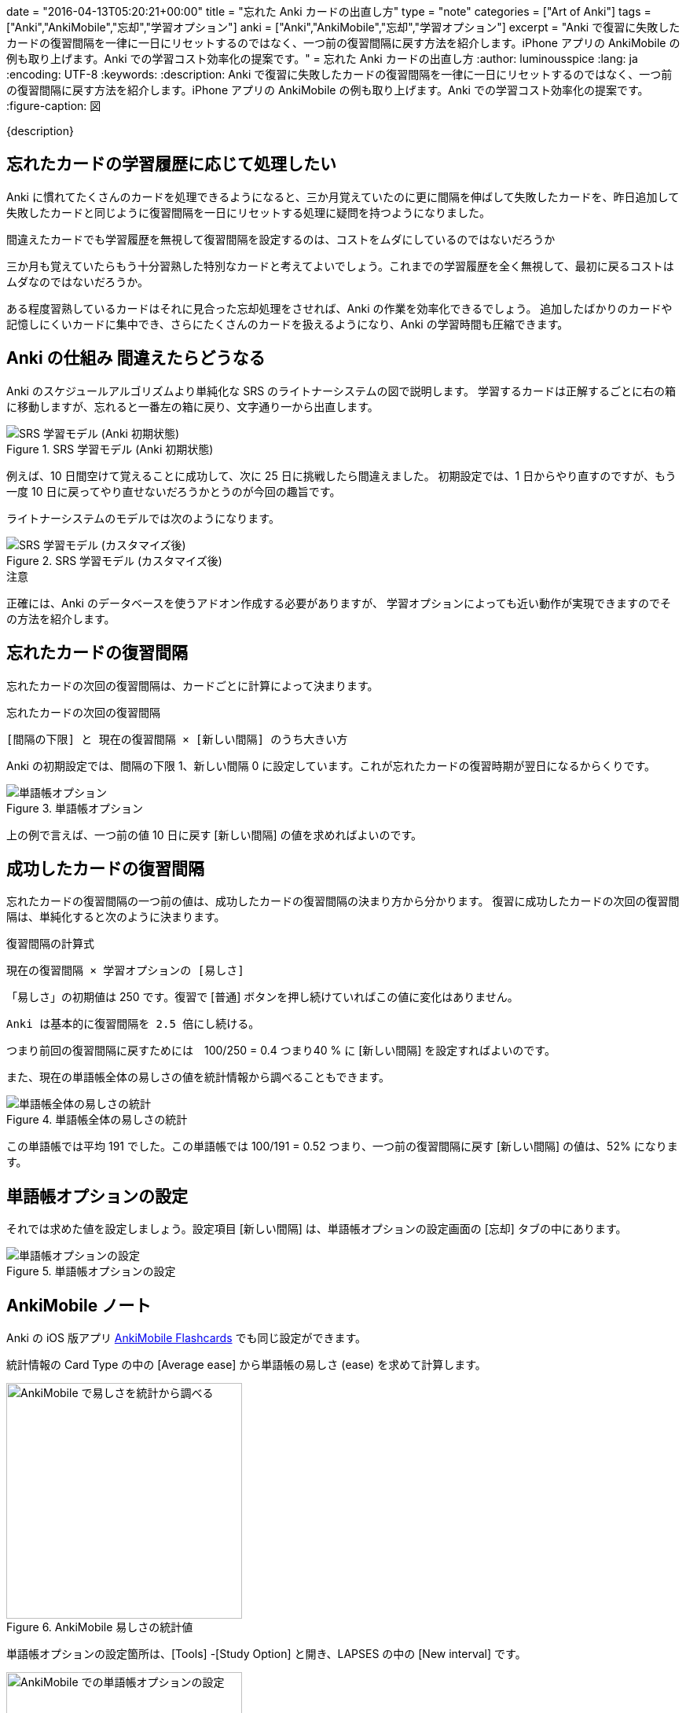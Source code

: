 +++
date = "2016-04-13T05:20:21+00:00"
title = "忘れた Anki カードの出直し方"
type = "note"
categories = ["Art of Anki"]
tags = ["Anki","AnkiMobile","忘却","学習オプション"]
anki = ["Anki","AnkiMobile","忘却","学習オプション"]
excerpt = "Anki で復習に失敗したカードの復習間隔を一律に一日にリセットするのではなく、一つ前の復習間隔に戻す方法を紹介します。iPhone アプリの AnkiMobile の例も取り上げます。Anki での学習コスト効率化の提案です。"
+++
= 忘れた Anki カードの出直し方
:author: luminousspice
:lang: ja
:encoding: UTF-8
:keywords:
:description: Anki で復習に失敗したカードの復習間隔を一律に一日にリセットするのではなく、一つ前の復習間隔に戻す方法を紹介します。iPhone アプリの AnkiMobile の例も取り上げます。Anki での学習コスト効率化の提案です。
:figure-caption: 図

////
:toc: macro
:toc-placement:
:toclevels: 1
http://rs.luminousspice.com/anki-lapse-management/
////

{description}

//toc::[]

== 忘れたカードの学習履歴に応じて処理したい

Anki に慣れてたくさんのカードを処理できるようになると、三か月覚えていたのに更に間隔を伸ばして失敗したカードを、昨日追加して失敗したカードと同じように復習間隔を一日にリセットする処理に疑問を持つようになりました。

....
間違えたカードでも学習履歴を無視して復習間隔を設定するのは、コストをムダにしているのではないだろうか
....


三か月も覚えていたらもう十分習熟した特別なカードと考えてよいでしょう。これまでの学習履歴を全く無視して、最初に戻るコストはムダなのではないだろうか。

ある程度習熟しているカードはそれに見合った忘却処理をさせれば、Anki の作業を効率化できるでしょう。
追加したばかりのカードや記憶しにくいカードに集中でき、さらにたくさんのカードを扱えるようになり、Anki の学習時間も圧縮できます。

== Anki の仕組み 間違えたらどうなる

Anki のスケジュールアルゴリズムより単純化な SRS のライトナーシステムの図で説明します。
学習するカードは正解するごとに右の箱に移動しますが、忘れると一番左の箱に戻り、文字通り一から出直します。

.SRS 学習モデル (Anki 初期状態)
image::/images/Leitner_system_alternative.svg["SRS 学習モデル (Anki 初期状態)"]

例えば、10 日間空けて覚えることに成功して、次に 25 日に挑戦したら間違えました。
初期設定では、1 日からやり直すのですが、もう一度 10 日に戻ってやり直せないだろうかとうのが今回の趣旨です。

ライトナーシステムのモデルでは次のようになります。

.SRS 学習モデル (カスタマイズ後)
image::/images/Leitner_system.svg["SRS 学習モデル (カスタマイズ後)"]

.注意
正確には、Anki のデータベースを使うアドオン作成する必要がありますが、
学習オプションによっても近い動作が実現できますのでその方法を紹介します。

== 忘れたカードの復習間隔

忘れたカードの次回の復習間隔は、カードごとに計算によって決まります。

.忘れたカードの次回の復習間隔
....
[間隔の下限] と 現在の復習間隔 × [新しい間隔] のうち大きい方
....

Anki の初期設定では、間隔の下限 1、新しい間隔 0 に設定しています。これが忘れたカードの復習時期が翌日になるからくりです。

.単語帳オプション
image::/images/leech_1.png["単語帳オプション"]

上の例で言えば、一つ前の値 10 日に戻す [新しい間隔] の値を求めればよいのです。

== 成功したカードの復習間隔

忘れたカードの復習間隔の一つ前の値は、成功したカードの復習間隔の決まり方から分かります。
復習に成功したカードの次回の復習間隔は、単純化すると次のように決まります。

.復習間隔の計算式
....
現在の復習間隔 × 学習オプションの [易しさ] 
....

「易しさ」の初期値は 250 です。復習で [普通] ボタンを押し続けていればこの値に変化はありません。

....
Anki は基本的に復習間隔を 2.5 倍にし続ける。
....

つまり前回の復習間隔に戻すためには　100/250 = 0.4 つまり40 % に [新しい間隔] を設定すればよいのです。

また、現在の単語帳全体の易しさの値を統計情報から調べることもできます。

.単語帳全体の易しさの統計
image::/images/lapse-stats-card.png["単語帳全体の易しさの統計"]

この単語帳では平均 191 でした。この単語帳では 100/191 = 0.52 つまり、一つ前の復習間隔に戻す [新しい間隔] の値は、52% になります。

== 単語帳オプションの設定

それでは求めた値を設定しましょう。設定項目 [新しい間隔] は、単語帳オプションの設定画面の [忘却] タブの中にあります。

.単語帳オプションの設定
image::/images/lapse-study-option.png["単語帳オプションの設定"]

[[ankimobilenote]]

== AnkiMobile ノート

Anki の iOS 版アプリ https://geo.itunes.apple.com/jp/app/ankimobile-flashcards/id373493387?mt=8&at=11lGoS[AnkiMobile Flashcards] でも同じ設定ができます。

統計情報の Card Type の中の [Average ease] から単語帳の易しさ (ease) を求めて計算します。

.AnkiMobile 易しさの統計値
image::/images/am-stats-card.png["AnkiMobile で易しさを統計から調べる",width="300"]

単語帳オプションの設定箇所は、[Tools] -[Study Option] と開き、LAPSES の中の [New interval] です。

.AnkiMobile 単語帳オプションの設定
image::/images/am-deckoption-lapse.png["AnkiMobile での単語帳オプションの設定",width="300"]

== まとめ

* 忘却したカードの復習間隔は初期値では一律に一日に設定しているが、学習オプションで変更可能
* 復習間隔を一つ前の段階に戻すにはプログラミングが必要だが、オプション設定で近似的な動作が再現できる
* 設定の計算に使うカードの易しさのデータは、単語帳の統計値で代用する
* iPhone アプリの AnkiMobile でも全く同じ設定が可能

=== 参考情報

正確な復習間隔や易しさの値の計算法は、Anki の link:https://github.com/dae/anki/blob/master/anki/sched.py[anki/sched.py] を参照ください。

////
[source,python]
.失敗したカードの復習間隔
----
def _nextLapseIvl(self, card, conf):
    return max(conf['minInt'], int(card.ivl*conf['mult']))
----

[source,python]
.易しさの計算
----
def _rescheduleRev(self, card, ease):
    # update interval
    card.lastIvl = card.ivl
    if self._resched(card):
        self._updateRevIvl(card, ease)
        # then the rest
        card.factor = max(1300, card.factor+[-150, 0, 150][ease-2])
        card.due = self.today + card.ivl
    else:
        card.due = card.odue
    if card.odid:
        card.did = card.odid
        card.odid = 0
        card.odue = 0
----

[source,python]
.復習間隔の計算
----
def _nextRevIvl(self, card, ease):
    "Ideal next interval for CARD, given EASE."
    delay = self._daysLate(card)
    conf = self._revConf(card)
    fct = card.factor / 1000
    ivl2 = self._constrainedIvl((card.ivl + delay // 4) * 1.2, conf, card.ivl)
    ivl3 = self._constrainedIvl((card.ivl + delay // 2) * fct, conf, ivl2)
    ivl4 = self._constrainedIvl(
        (card.ivl + delay) * fct * conf['ease4'], conf, ivl3)
    if ease == 2:
        interval = ivl2
    elif ease == 3:
        interval = ivl3
    elif ease == 4:
        interval = ivl4
    # interval capped?
    return min(interval, conf['maxIvl'])
----
////